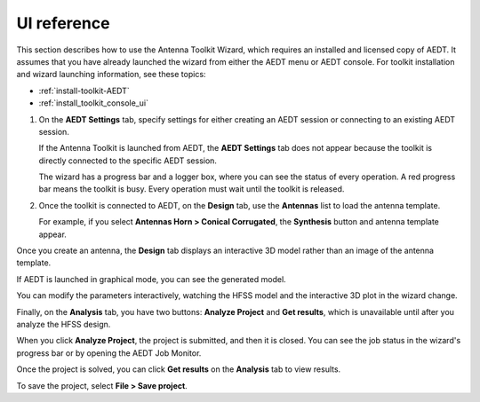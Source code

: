 ============
UI reference
============

This section describes how to use the Antenna Toolkit Wizard, which requires an
installed and licensed copy of AEDT. It assumes that you have already launched the
wizard from either the AEDT menu or AEDT console. For toolkit installation and wizard
launching information, see these topics:

- :ref:`install-toolkit-AEDT`
- :ref:`install_toolkit_console_ui`

#. On the **AEDT Settings** tab, specify settings for either creating an AEDT session or
   connecting to an existing AEDT session.

   .. image:: ../_static/settings.png
     :width: 800
     :alt: Settings tab

   If the Antenna Toolkit is launched from AEDT, the **AEDT Settings** tab does not appear
   because the toolkit is directly connected to the specific AEDT session.

   The wizard has a progress bar and a logger box, where you can see the status of every operation.
   A red progress bar means the toolkit is busy. Every operation must wait until the toolkit is released.

#. Once the toolkit is connected to AEDT, on the **Design** tab, use the **Antennas** list
   to load the antenna template.

   .. image:: ../_static/design_connected.png
     :width: 800
     :alt: Antenna Toolkit Wizard, Design tab

   For example, if you select **Antennas  Horn > Conical Corrugated**, the **Synthesis** button
   and antenna template appear.

   .. image:: ../_static/corrugated_1.png
     :width: 800
     :alt: Antenna Toolkit Wizard, corrugated synthesis 1

    In addition to the **Synthesis** button, there is a **Create Hfss Model** button, which
    is unavailable if the Antenna Toolkit is not connected to AEDT.

    - The **Synthesis** button is for performinging the synthesis of the antenna. It does not need AEDT.
      You can see the parameters that control the antenna geometry. Additionally, you can do as many
      syntheses as you want and even change the antenna template.

      .. image:: ../_static/corrugated_synthesis.png
        :width: 800
        :alt: Antenna Toolkit Wizard, corrugated synthesis

    - The **Create HFSS Model** button is for creating an HFSS model. It uses the **3D Component**,
      **Create Hfss Setup**, and **Lattice Pair** check boxes along with the **Sweep Bandwidth %** option
      It also uses the **Toolkit settings** tab.

      .. image:: ../_static/settings_toolkit.png
         :width: 800
         :alt: Toolkit Settings tab

      - If you select the **3D Component** checkbox, the toolkit creates the antenna and replaces it
        with a 3D component.

      - If you select the **Create Hfss Setup** checkbox, the toolkit automatically creates the boundaries,
        excitations, and ports needed to simulate the antenna. Once you create an HFSS model, you cannot
        create another antenna. Both the **Synthesis** and **Create Hfss Model** buttons become unavailable
        If you want to create another antenna, you must restart the toolkit.

      - If you select the **Lattice pair** checkbox, the toolkit creates a unit cell assigning a
        lattice pair boundary.

Once you create an antenna, the **Design** tab displays an interactive 3D model rather than
an image of the antenna template.

If AEDT is launched in graphical mode, you can see the generated model.

.. image:: ../_static/antenna.png
  :width: 800
  :alt: Antenna Toolkit Wizard, Antenna

You can modify the parameters interactively, watching the HFSS model and the interactive 3D plot
in the wizard change.

Finally, on the **Analysis** tab, you have two buttons: **Analyze Project** and **Get results**,
which is unavailable until after you analyze the HFSS design.

When you click **Analyze Project**, the project is submitted, and then it is closed. You can see
the job status in the wizard's progress bar or by opening the AEDT Job Monitor.

.. image:: ../_static/analysis.png
  :width: 800
  :alt: Analysis

Once the project is solved, you can click **Get results** on the **Analysis** tab to view results.

.. image:: ../_static/results.png
  :width: 800
  :alt: Result

To save the project, select **File > Save project**.
